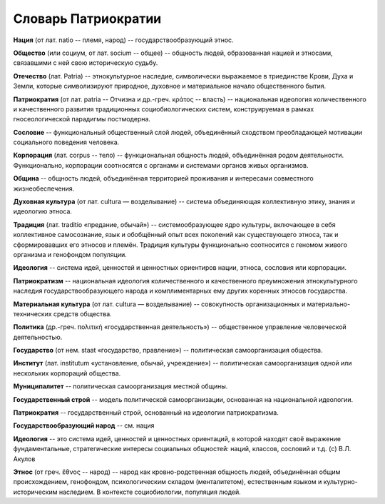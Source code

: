 ####################
Словарь Патриократии
####################

**Нация** (от лат. natio -- племя, народ) -- государствообразующий этнос.

**Общество** (или социум, от лат. socium -- общее) -- общность людей, образованная нацией и этносами, связавшими с ней свою историческую судьбу.

**Отечество** (лат. Patria) -- этнокультурное наследие, символически выражаемое в триединстве Крови, Духа и Земли, которые символизируют природное, духовное и материальное начало общественного бытия.

**Патриократия** (от лат. patria -- Отчизна и др.-греч. κράτος -- власть) -- национальная идеология количественного и качественного развития традиционных социобиологических систем, конструируемая в рамках гносеологической парадигмы постмодерна.

**Сословие** -- функциональный общественный слой людей, объединённый сходством преобладающей мотивации социального поведения человека.

**Корпорация** (лат. corpus -- тело) -- функциональная общность людей, объединённая родом деятельности. Функционально, корпорации соотносятся с органами и системами органов живых организмов.

**Община** -- общность людей, объединённая территорией проживания и интересами совместного жизнеобеспечения.

**Духовная культура** (от лат. cultura — возделывание) -- система объединяющая коллективную этику, знания и идеологию этноса.

**Традиция** (лат. traditio «предание, обычай») -- системообразующее ядро культуры, включающее в себя коллективное самосознание, язык и обобщённый опыт всех поколений как существующего этноса, так и сформировавших его этносов и племён. Традиция культуры функционально соотносится с геномом живого организма и генофондом популяции.

**Идеология** -- система идей, ценностей и ценностных ориентиров нации, этноса, сословия или корпорации.

**Патриократизм** -- национальная идеология количественного и качественного преумножения этнокультурного наследия государствообразующего народа и комплиментарных ему других коренных этносов государства.

**Материальная культура** (от лат. cultura — возделывание) -- совокупность организационных и материально-технических средств общества.

**Политика** (др.-греч. πολιτική «государственная деятельность») -- общественное управление человеческой деятельностью.

**Государство** (от нем. staat «государство, правление») -- политическая самоорганизация общества.

**Институт** (лат. institutum «установление, обычай, учреждение») -- политическая самоорганизация одной или нескольких корпораций общества.

**Муниципалитет** -- политическая самоорганизация местной общины.

**Государственный строй** -- модель политической самоорганизации, основанная на национальной идеологии.

**Патриократия** -- государственный строй, основанный на идеологии патриократизма.

**Государствообразующий народ** -- см. нация

**Идеология** -- это система идей, ценностей и ценностных ориентаций, в которой находят своё выражение фундаментальные, стратегические интересы социальных общностей: наций, классов, сословий и т.д. (c) В.Л. Акулов

**Этнос** (от греч. ἔθνος -- народ) -- народ как кровно-родственная общность людей, объединённая общим происхождением, генофондом, психологическим складом (менталитетом), естественным языком и культурно-историческим наследием. В контексте социобиологии, популяция людей.
